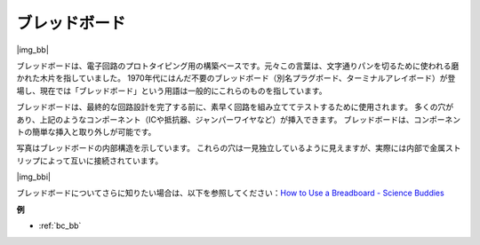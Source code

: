 .. _cpn_breadboard:

ブレッドボード
==============

|img_bb|

ブレッドボードは、電子回路のプロトタイピング用の構築ベースです。元々この言葉は、文字通りパンを切るために使われる磨かれた木片を指していました。
1970年代にはんだ不要のブレッドボード（別名プラグボード、ターミナルアレイボード）が登場し、現在では「ブレッドボード」という用語は一般的にこれらのものを指しています。

ブレッドボードは、最終的な回路設計を完了する前に、素早く回路を組み立ててテストするために使用されます。
多くの穴があり、上記のようなコンポーネント（ICや抵抗器、ジャンパーワイヤなど）が挿入できます。
ブレッドボードは、コンポーネントの簡単な挿入と取り外しが可能です。

写真はブレッドボードの内部構造を示しています。
これらの穴は一見独立しているように見えますが、実際には内部で金属ストリップによって互いに接続されています。

|img_bbi|

ブレッドボードについてさらに知りたい場合は、以下を参照してください：`How to Use a Breadboard - Science Buddies <https://www.sciencebuddies.org/science-fair-projects/references/how-to-use-a-breadboard#pth-smd>`_

**例**

* :ref:`bc_bb`

